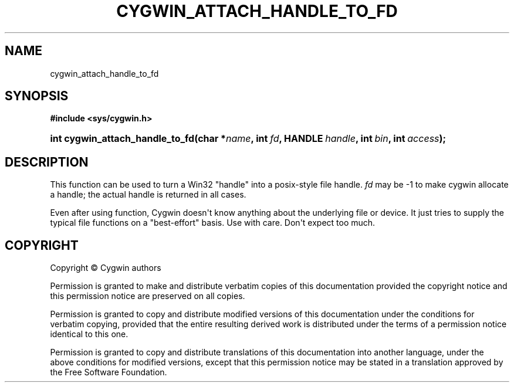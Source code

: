 '\" t
.\"     Title: cygwin_attach_handle_to_fd
.\"    Author: [FIXME: author] [see http://www.docbook.org/tdg5/en/html/author]
.\" Generator: DocBook XSL Stylesheets vsnapshot <http://docbook.sf.net/>
.\"      Date: 02/06/2025
.\"    Manual: Cygwin API Reference
.\"    Source: Cygwin API Reference
.\"  Language: English
.\"
.TH "CYGWIN_ATTACH_HANDLE_TO_FD" "3" "02/06/2025" "Cygwin API Reference" "Cygwin API Reference"
.\" -----------------------------------------------------------------
.\" * Define some portability stuff
.\" -----------------------------------------------------------------
.\" ~~~~~~~~~~~~~~~~~~~~~~~~~~~~~~~~~~~~~~~~~~~~~~~~~~~~~~~~~~~~~~~~~
.\" http://bugs.debian.org/507673
.\" http://lists.gnu.org/archive/html/groff/2009-02/msg00013.html
.\" ~~~~~~~~~~~~~~~~~~~~~~~~~~~~~~~~~~~~~~~~~~~~~~~~~~~~~~~~~~~~~~~~~
.ie \n(.g .ds Aq \(aq
.el       .ds Aq '
.\" -----------------------------------------------------------------
.\" * set default formatting
.\" -----------------------------------------------------------------
.\" disable hyphenation
.nh
.\" disable justification (adjust text to left margin only)
.ad l
.\" -----------------------------------------------------------------
.\" * MAIN CONTENT STARTS HERE *
.\" -----------------------------------------------------------------
.SH "NAME"
cygwin_attach_handle_to_fd
.SH "SYNOPSIS"
.sp
.ft B
.nf
#include <sys/cygwin\&.h>
.fi
.ft
.HP \w'int\ cygwin_attach_handle_to_fd('u
.BI "int cygwin_attach_handle_to_fd(char\ *" "name" ", int\ " "fd" ", HANDLE\ " "handle" ", int\ " "bin" ", int\ " "access" ");"
.SH "DESCRIPTION"
.PP
This function can be used to turn a Win32 "handle" into a posix\-style file handle\&.
\fIfd\fR
may be \-1 to make cygwin allocate a handle; the actual handle is returned in all cases\&.
.PP
Even after using function, Cygwin doesn\*(Aqt know anything about the underlying file or device\&. It just tries to supply the typical file functions on a "best\-effort" basis\&. Use with care\&. Don\*(Aqt expect too much\&.
.SH "COPYRIGHT"
.br
.PP
Copyright \(co Cygwin authors
.PP
Permission is granted to make and distribute verbatim copies of this documentation provided the copyright notice and this permission notice are preserved on all copies.
.PP
Permission is granted to copy and distribute modified versions of this documentation under the conditions for verbatim copying, provided that the entire resulting derived work is distributed under the terms of a permission notice identical to this one.
.PP
Permission is granted to copy and distribute translations of this documentation into another language, under the above conditions for modified versions, except that this permission notice may be stated in a translation approved by the Free Software Foundation.
.sp
